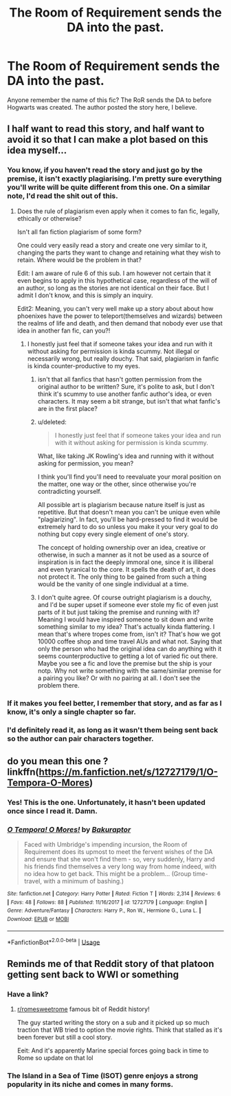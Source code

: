 #+TITLE: The Room of Requirement sends the DA into the past.

* The Room of Requirement sends the DA into the past.
:PROPERTIES:
:Author: AutumnSouls
:Score: 25
:DateUnix: 1532403309.0
:DateShort: 2018-Jul-24
:FlairText: Fic Search
:END:
Anyone remember the name of this fic? The RoR sends the DA to before Hogwarts was created. The author posted the story here, I believe.


** I half want to read this story, and half want to avoid it so that I can make a plot based on this idea myself...
:PROPERTIES:
:Author: Neptune20
:Score: 15
:DateUnix: 1532414955.0
:DateShort: 2018-Jul-24
:END:

*** You know, if you haven't read the story and just go by the premise, it isn't exactly plagiarising. I'm pretty sure everything you'll write will be quite different from this one. On a similar note, I'd read the shit out of this.
:PROPERTIES:
:Author: nauze18
:Score: 10
:DateUnix: 1532424153.0
:DateShort: 2018-Jul-24
:END:

**** Does the rule of plagiarism even apply when it comes to fan fic, legally, ethically or otherwise?

Isn't all fan fiction plagiarism of some form?

One could very easily read a story and create one very similar to it, changing the parts they want to change and retaining what they wish to retain. Where would be the problem in that?

Edit: I am aware of rule 6 of this sub. I am however not certain that it even begins to apply in this hypothetical case, regardless of the will of an author, so long as the stories are not identical on their face. But I admit I don't know, and this is simply an inquiry.

Edit2: Meaning, you can't very well make up a story about about how phoenixes have the power to teleport(themselves and wizards) between the realms of life and death, and then demand that nobody ever use that idea in another fan fic, can you?!
:PROPERTIES:
:Score: 3
:DateUnix: 1532424347.0
:DateShort: 2018-Jul-24
:END:

***** I honestly just feel that if someone takes your idea and run with it without asking for permission is kinda scummy. Not illegal or necessarily wrong, but really douchy. That said, plagiarism in fanfic is kinda counter-productive to my eyes.
:PROPERTIES:
:Author: nauze18
:Score: 1
:DateUnix: 1532425155.0
:DateShort: 2018-Jul-24
:END:

****** isn't that all fanfics that hasn't gotten permission from the original author to be written? Sure, it's polite to ask, but I don't think it's scummy to use another fanfic author's idea, or even characters. It may seem a bit strange, but isn't that what fanfic's are in the first place?
:PROPERTIES:
:Author: Caliburn0
:Score: 3
:DateUnix: 1532425575.0
:DateShort: 2018-Jul-24
:END:


****** u/deleted:
#+begin_quote
  I honestly just feel that if someone takes your idea and run with it without asking for permission is kinda scummy.
#+end_quote

What, like taking JK Rowling's idea and running with it without asking for permission, you mean?

I think you'll find you'll need to reevaluate your moral position on the matter, one way or the other, since otherwise you're contradicting yourself.

All possible art is plagiarism because nature itself is just as repetitive. But that doesn't mean you can't be unique even while "plagiarizing". In fact, you'll be hard-pressed to find it would be extremely hard to do so unless you make it your very goal to do nothing but copy every single element of one's story.

The concept of holding ownership over an idea, creative or otherwise, in such a manner as it not be used as a source of inspiration is in fact the deeply immoral one, since it is illiberal and even tyranical to the core. It spells the death of art, it does not protect it. The only thing to be gained from such a thing would be the vanity of one single individual at a time.
:PROPERTIES:
:Score: 6
:DateUnix: 1532427082.0
:DateShort: 2018-Jul-24
:END:


****** I don't quite agree. Of course outright plagiarism is a douchy, and I'd be super upset if someone ever stole my fic of even just parts of it but just taking the premise and running with it? Meaning I would have inspired someone to sit down and write something similar to my idea? That's actually kinda flattering. I mean that's where tropes come from, isn't it? That's how we got 10000 coffee shop and time travel AUs and what not. Saying that only the person who had the original idea can do anything with it seems counterproductive to getting a lot of varied fic out there. Maybe you see a fic and love the premise but the ship is your notp. Why not write something with the same/similar premise for a pairing you like? Or with no pairing at all. I don't see the problem there.
:PROPERTIES:
:Author: Windschatten
:Score: 2
:DateUnix: 1532440750.0
:DateShort: 2018-Jul-24
:END:


*** If it makes you feel better, I remember that story, and as far as I know, it's only a single chapter so far.
:PROPERTIES:
:Author: CryptidGrimnoir
:Score: 1
:DateUnix: 1532428521.0
:DateShort: 2018-Jul-24
:END:


*** I'd definitely read it, as long as it wasn't them being sent back so the author can pair characters together.
:PROPERTIES:
:Author: iamspambot
:Score: 1
:DateUnix: 1532466424.0
:DateShort: 2018-Jul-25
:END:


** do you mean this one ? linkffn([[https://m.fanfiction.net/s/12727179/1/O-Tempora-O-Mores]])
:PROPERTIES:
:Author: natus92
:Score: 2
:DateUnix: 1532453117.0
:DateShort: 2018-Jul-24
:END:

*** Yes! This is the one. Unfortunately, it hasn't been updated once since I read it. Damn.
:PROPERTIES:
:Author: AutumnSouls
:Score: 2
:DateUnix: 1532454501.0
:DateShort: 2018-Jul-24
:END:


*** [[https://www.fanfiction.net/s/12727179/1/][*/O Tempora! O Mores!/*]] by [[https://www.fanfiction.net/u/8682661/Bakuraptor][/Bakuraptor/]]

#+begin_quote
  Faced with Umbridge's impending incursion, the Room of Requirement does its upmost to meet the fervent wishes of the DA and ensure that she won't find them - so, very suddenly, Harry and his friends find themselves a very long way from home indeed, with no idea how to get back. This might be a problem... (Group time-travel, with a minimum of bashing.)
#+end_quote

^{/Site/:} ^{fanfiction.net} ^{*|*} ^{/Category/:} ^{Harry} ^{Potter} ^{*|*} ^{/Rated/:} ^{Fiction} ^{T} ^{*|*} ^{/Words/:} ^{2,314} ^{*|*} ^{/Reviews/:} ^{6} ^{*|*} ^{/Favs/:} ^{48} ^{*|*} ^{/Follows/:} ^{88} ^{*|*} ^{/Published/:} ^{11/16/2017} ^{*|*} ^{/id/:} ^{12727179} ^{*|*} ^{/Language/:} ^{English} ^{*|*} ^{/Genre/:} ^{Adventure/Fantasy} ^{*|*} ^{/Characters/:} ^{Harry} ^{P.,} ^{Ron} ^{W.,} ^{Hermione} ^{G.,} ^{Luna} ^{L.} ^{*|*} ^{/Download/:} ^{[[http://www.ff2ebook.com/old/ffn-bot/index.php?id=12727179&source=ff&filetype=epub][EPUB]]} ^{or} ^{[[http://www.ff2ebook.com/old/ffn-bot/index.php?id=12727179&source=ff&filetype=mobi][MOBI]]}

--------------

*FanfictionBot*^{2.0.0-beta} | [[https://github.com/tusing/reddit-ffn-bot/wiki/Usage][Usage]]
:PROPERTIES:
:Author: FanfictionBot
:Score: 1
:DateUnix: 1532453127.0
:DateShort: 2018-Jul-24
:END:


** Reminds me of that Reddit story of that platoon getting sent back to WWI or something
:PROPERTIES:
:Author: capitolsara
:Score: 1
:DateUnix: 1532449210.0
:DateShort: 2018-Jul-24
:END:

*** Have a link?
:PROPERTIES:
:Author: AutumnSouls
:Score: 1
:DateUnix: 1532449422.0
:DateShort: 2018-Jul-24
:END:

**** [[/r/romesweetrome][r/romesweetrome]] famous bit of Reddit history!

The guy started writing the story on a sub and it picked up so much traction that WB tried to option the movie rights. Think that stalled as it's been forever but still a cool story.

Eeit: And it's apparently Marine special forces going back in time to Rome so update on that lol
:PROPERTIES:
:Author: capitolsara
:Score: 1
:DateUnix: 1532450106.0
:DateShort: 2018-Jul-24
:END:


*** The Island in a Sea of Time (ISOT) genre enjoys a strong popularity in its niche and comes in many forms.
:PROPERTIES:
:Score: 1
:DateUnix: 1532456987.0
:DateShort: 2018-Jul-24
:END:
